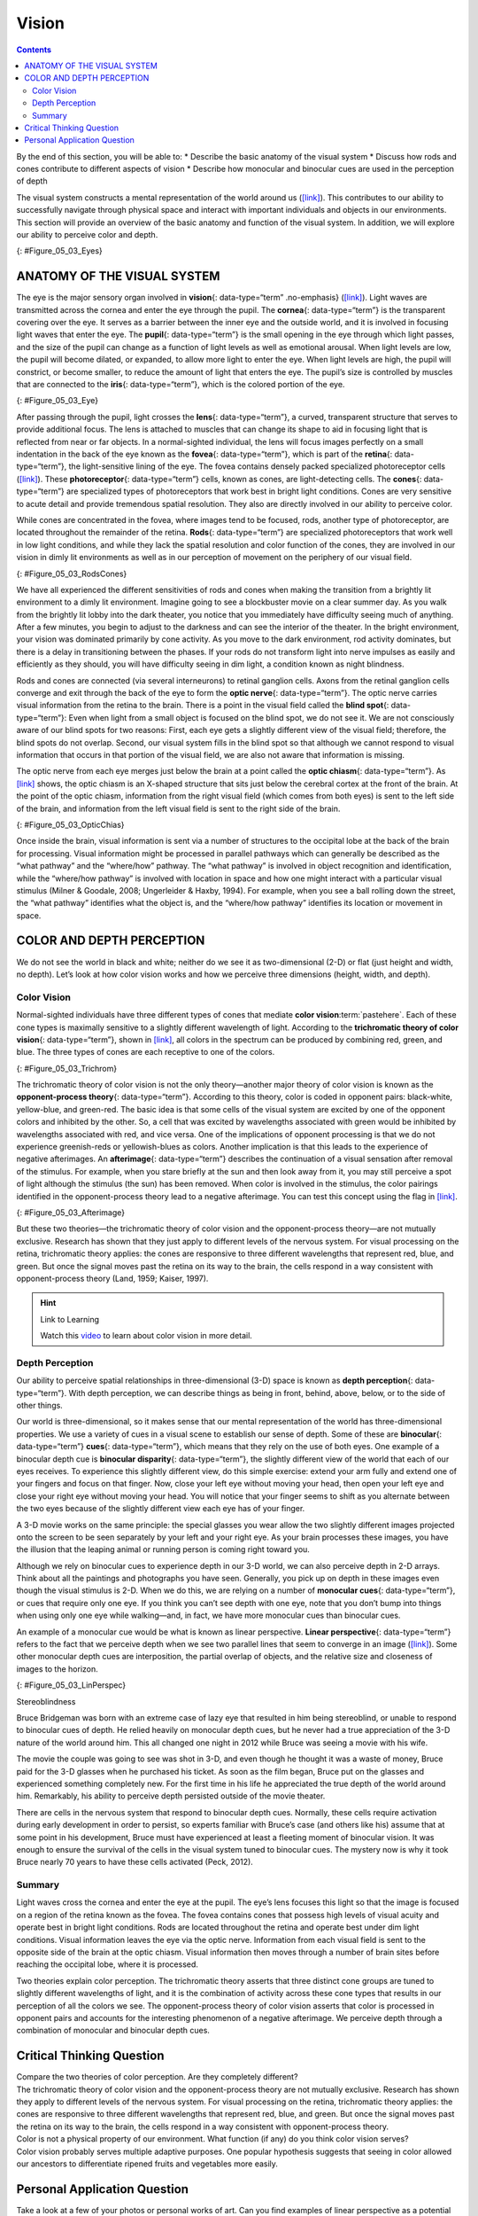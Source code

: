 ======
Vision
======



.. contents::
   :depth: 3
..

.. container::

   By the end of this section, you will be able to: \* Describe the
   basic anatomy of the visual system \* Discuss how rods and cones
   contribute to different aspects of vision \* Describe how monocular
   and binocular cues are used in the perception of depth

The visual system constructs a mental representation of the world around
us (`[link] <#Figure_05_03_Eyes>`__). This contributes to our ability to
successfully navigate through physical space and interact with important
individuals and objects in our environments. This section will provide
an overview of the basic anatomy and function of the visual system. In
addition, we will explore our ability to perceive color and depth.

|Several photographs of peoples’ eyes are shown.|\ {:
#Figure_05_03_Eyes}

ANATOMY OF THE VISUAL SYSTEM
============================

The eye is the major sensory organ involved in **vision**\ {:
data-type=“term” .no-emphasis} (`[link] <#Figure_05_03_Eye>`__). Light
waves are transmitted across the cornea and enter the eye through the
pupil. The **cornea**\ {: data-type=“term”} is the transparent covering
over the eye. It serves as a barrier between the inner eye and the
outside world, and it is involved in focusing light waves that enter the
eye. The **pupil**\ {: data-type=“term”} is the small opening in the eye
through which light passes, and the size of the pupil can change as a
function of light levels as well as emotional arousal. When light levels
are low, the pupil will become dilated, or expanded, to allow more light
to enter the eye. When light levels are high, the pupil will constrict,
or become smaller, to reduce the amount of light that enters the eye.
The pupil’s size is controlled by muscles that are connected to the
**iris**\ {: data-type=“term”}, which is the colored portion of the eye.

|Different parts of the eye are labeled in this illustration. The
cornea, pupil, iris, and lens are situated toward the front of the eye,
and at the back are the optic nerve, fovea, and retina.|\ {:
#Figure_05_03_Eye}

After passing through the pupil, light crosses the **lens**\ {:
data-type=“term”}, a curved, transparent structure that serves to
provide additional focus. The lens is attached to muscles that can
change its shape to aid in focusing light that is reflected from near or
far objects. In a normal-sighted individual, the lens will focus images
perfectly on a small indentation in the back of the eye known as the
**fovea**\ {: data-type=“term”}, which is part of the **retina**\ {:
data-type=“term”}, the light-sensitive lining of the eye. The fovea
contains densely packed specialized photoreceptor cells
(`[link] <#Figure_05_03_RodsCones>`__). These **photoreceptor**\ {:
data-type=“term”} cells, known as cones, are light-detecting cells. The
**cones**\ {: data-type=“term”} are specialized types of photoreceptors
that work best in bright light conditions. Cones are very sensitive to
acute detail and provide tremendous spatial resolution. They also are
directly involved in our ability to perceive color.

While cones are concentrated in the fovea, where images tend to be
focused, rods, another type of photoreceptor, are located throughout the
remainder of the retina. **Rods**\ {: data-type=“term”} are specialized
photoreceptors that work well in low light conditions, and while they
lack the spatial resolution and color function of the cones, they are
involved in our vision in dimly lit environments as well as in our
perception of movement on the periphery of our visual field.

|This illustration shows light reaching the optic nerve, beneath which
are Ganglion cells, and then rods and cones.|\ {:
#Figure_05_03_RodsCones}

We have all experienced the different sensitivities of rods and cones
when making the transition from a brightly lit environment to a dimly
lit environment. Imagine going to see a blockbuster movie on a clear
summer day. As you walk from the brightly lit lobby into the dark
theater, you notice that you immediately have difficulty seeing much of
anything. After a few minutes, you begin to adjust to the darkness and
can see the interior of the theater. In the bright environment, your
vision was dominated primarily by cone activity. As you move to the dark
environment, rod activity dominates, but there is a delay in
transitioning between the phases. If your rods do not transform light
into nerve impulses as easily and efficiently as they should, you will
have difficulty seeing in dim light, a condition known as night
blindness.

Rods and cones are connected (via several interneurons) to retinal
ganglion cells. Axons from the retinal ganglion cells converge and exit
through the back of the eye to form the **optic nerve**\ {:
data-type=“term”}. The optic nerve carries visual information from the
retina to the brain. There is a point in the visual field called the
**blind spot**\ {: data-type=“term”}: Even when light from a small
object is focused on the blind spot, we do not see it. We are not
consciously aware of our blind spots for two reasons: First, each eye
gets a slightly different view of the visual field; therefore, the blind
spots do not overlap. Second, our visual system fills in the blind spot
so that although we cannot respond to visual information that occurs in
that portion of the visual field, we are also not aware that information
is missing.

The optic nerve from each eye merges just below the brain at a point
called the **optic chiasm**\ {: data-type=“term”}. As
`[link] <#Figure_05_03_OpticChias>`__ shows, the optic chiasm is an
X-shaped structure that sits just below the cerebral cortex at the front
of the brain. At the point of the optic chiasm, information from the
right visual field (which comes from both eyes) is sent to the left side
of the brain, and information from the left visual field is sent to the
right side of the brain.

|An illustration shows the location of the occipital lobe, optic chiasm,
optic nerve, and the eyes in relation to their position in the brain and
head.|\ {: #Figure_05_03_OpticChias}

Once inside the brain, visual information is sent via a number of
structures to the occipital lobe at the back of the brain for
processing. Visual information might be processed in parallel pathways
which can generally be described as the “what pathway” and the
“where/how” pathway. The “what pathway” is involved in object
recognition and identification, while the “where/how pathway” is
involved with location in space and how one might interact with a
particular visual stimulus (Milner & Goodale, 2008; Ungerleider & Haxby,
1994). For example, when you see a ball rolling down the street, the
“what pathway” identifies what the object is, and the “where/how
pathway” identifies its location or movement in space.

COLOR AND DEPTH PERCEPTION
==========================

We do not see the world in black and white; neither do we see it as
two-dimensional (2-D) or flat (just height and width, no depth). Let’s
look at how color vision works and how we perceive three dimensions
(height, width, and depth).

Color Vision
------------

Normal-sighted individuals have three different types of cones that
mediate **color vision**:term:`pastehere`. Each of
these cone types is maximally sensitive to a slightly different
wavelength of light. According to the **trichromatic theory of color
vision**\ {: data-type=“term”}, shown in
`[link] <#Figure_05_03_Trichrom>`__, all colors in the spectrum can be
produced by combining red, green, and blue. The three types of cones are
each receptive to one of the colors.

|A graph is shown with “sensitivity” plotted on the y-axis and
“Wavelength” in nanometers plotted along the x-axis with measurements of
400, 500, 600, and 700. Three lines in different colors move from the
base to the peak of the y axis, and back to the base. The blue line
begins at 400 nm and hits its peak of sensitivity around 455 nanometers,
before the sensitivity drops off at roughly the same rate at which it
increased, returning to the lowest sensitivity around 530 nm . The green
line begins at 400 nm and reaches its peak of sensitivity around 535
nanometers. Its sensitivity then decreases at roughly the same rate at
which it increased, returning to the lowest sensitivity around 650 nm.
The red line follows the same pattern as the first two, beginning at 400
nm, increasing and decreasing at the same rate, and it hits its height
of sensitivity around 580 nanometers. Below this graph is a horizontal
bar showing the colors of the visible spectrum.|\ {:
#Figure_05_03_Trichrom}

The trichromatic theory of color vision is not the only theory—another
major theory of color vision is known as the **opponent-process
theory**\ {: data-type=“term”}. According to this theory, color is coded
in opponent pairs: black-white, yellow-blue, and green-red. The basic
idea is that some cells of the visual system are excited by one of the
opponent colors and inhibited by the other. So, a cell that was excited
by wavelengths associated with green would be inhibited by wavelengths
associated with red, and vice versa. One of the implications of opponent
processing is that we do not experience greenish-reds or yellowish-blues
as colors. Another implication is that this leads to the experience of
negative afterimages. An **afterimage**\ {: data-type=“term”} describes
the continuation of a visual sensation after removal of the stimulus.
For example, when you stare briefly at the sun and then look away from
it, you may still perceive a spot of light although the stimulus (the
sun) has been removed. When color is involved in the stimulus, the color
pairings identified in the opponent-process theory lead to a negative
afterimage. You can test this concept using the flag in
`[link] <#Figure_05_03_Afterimage>`__.

|An illustration shows a green flag with a thick, black-bordered yellow
lines meeting slightly to the left of the center. A small white dot sits
within the yellow space in the exact center of the flag.|\ {:
#Figure_05_03_Afterimage}

But these two theories—the trichromatic theory of color vision and the
opponent-process theory—are not mutually exclusive. Research has shown
that they just apply to different levels of the nervous system. For
visual processing on the retina, trichromatic theory applies: the cones
are responsive to three different wavelengths that represent red, blue,
and green. But once the signal moves past the retina on its way to the
brain, the cells respond in a way consistent with opponent-process
theory (Land, 1959; Kaiser, 1997).

.. hint:: Link to Learning

   Watch this `video <https://www.youtube.com/watch?v=1IqXyu14kpY>`__ to
   learn about color vision in more detail.

Depth Perception
----------------

Our ability to perceive spatial relationships in three-dimensional (3-D)
space is known as **depth perception**\ {: data-type=“term”}. With depth
perception, we can describe things as being in front, behind, above,
below, or to the side of other things.

Our world is three-dimensional, so it makes sense that our mental
representation of the world has three-dimensional properties. We use a
variety of cues in a visual scene to establish our sense of depth. Some
of these are **binocular**\ {: data-type=“term”} **cues**\ {:
data-type=“term”}, which means that they rely on the use of both eyes.
One example of a binocular depth cue is **binocular disparity**\ {:
data-type=“term”}, the slightly different view of the world that each of
our eyes receives. To experience this slightly different view, do this
simple exercise: extend your arm fully and extend one of your fingers
and focus on that finger. Now, close your left eye without moving your
head, then open your left eye and close your right eye without moving
your head. You will notice that your finger seems to shift as you
alternate between the two eyes because of the slightly different view
each eye has of your finger.

A 3-D movie works on the same principle: the special glasses you wear
allow the two slightly different images projected onto the screen to be
seen separately by your left and your right eye. As your brain processes
these images, you have the illusion that the leaping animal or running
person is coming right toward you.

Although we rely on binocular cues to experience depth in our 3-D world,
we can also perceive depth in 2-D arrays. Think about all the paintings
and photographs you have seen. Generally, you pick up on depth in these
images even though the visual stimulus is 2-D. When we do this, we are
relying on a number of **monocular cues**\ {: data-type=“term”}, or cues
that require only one eye. If you think you can’t see depth with one
eye, note that you don’t bump into things when using only one eye while
walking—and, in fact, we have more monocular cues than binocular cues.

An example of a monocular cue would be what is known as linear
perspective. **Linear perspective**\ {: data-type=“term”} refers to the
fact that we perceive depth when we see two parallel lines that seem to
converge in an image (`[link] <#Figure_05_03_LinPerspec>`__). Some other
monocular depth cues are interposition, the partial overlap of objects,
and the relative size and closeness of images to the horizon.

|A photograph shows an empty road that continues toward the
horizon.|\ {: #Figure_05_03_LinPerspec}

.. container:: dig-deeper

   .. container::

      Stereoblindness

   Bruce Bridgeman was born with an extreme case of lazy eye that
   resulted in him being stereoblind, or unable to respond to binocular
   cues of depth. He relied heavily on monocular depth cues, but he
   never had a true appreciation of the 3-D nature of the world around
   him. This all changed one night in 2012 while Bruce was seeing a
   movie with his wife.

   The movie the couple was going to see was shot in 3-D, and even
   though he thought it was a waste of money, Bruce paid for the 3-D
   glasses when he purchased his ticket. As soon as the film began,
   Bruce put on the glasses and experienced something completely new.
   For the first time in his life he appreciated the true depth of the
   world around him. Remarkably, his ability to perceive depth persisted
   outside of the movie theater.

   There are cells in the nervous system that respond to binocular depth
   cues. Normally, these cells require activation during early
   development in order to persist, so experts familiar with Bruce’s
   case (and others like his) assume that at some point in his
   development, Bruce must have experienced at least a fleeting moment
   of binocular vision. It was enough to ensure the survival of the
   cells in the visual system tuned to binocular cues. The mystery now
   is why it took Bruce nearly 70 years to have these cells activated
   (Peck, 2012).

Summary
-------

Light waves cross the cornea and enter the eye at the pupil. The eye’s
lens focuses this light so that the image is focused on a region of the
retina known as the fovea. The fovea contains cones that possess high
levels of visual acuity and operate best in bright light conditions.
Rods are located throughout the retina and operate best under dim light
conditions. Visual information leaves the eye via the optic nerve.
Information from each visual field is sent to the opposite side of the
brain at the optic chiasm. Visual information then moves through a
number of brain sites before reaching the occipital lobe, where it is
processed.

Two theories explain color perception. The trichromatic theory asserts
that three distinct cone groups are tuned to slightly different
wavelengths of light, and it is the combination of activity across these
cone types that results in our perception of all the colors we see. The
opponent-process theory of color vision asserts that color is processed
in opponent pairs and accounts for the interesting phenomenon of a
negative afterimage. We perceive depth through a combination of
monocular and binocular depth cues.

.. card-carousel:: Review Questions

    .. card:: Question

      The \_______\_ is a small indentation of the retina that contains
      cones.

      1. optic chiasm
      2. optic nerve
      3. fovea
      4. iris {: type=“a”}

  .. dropdown:: Check Answer

      C
  .. Card:: Question

      \_______\_ operate best under bright light conditions.

      1. cones
      2. rods
      3. retinal ganglion cells
      4. striate cortex {: type=“a”}

  .. dropdown:: Check Answer

      A
  .. Card:: Question

      \_______\_ depth cues require the use of both eyes.

      1. monocular
      2. binocular
      3. linear perspective
      4. accommodating {: type=“a”}

  .. dropdown:: Check Answer

      B
  .. Card:: Question


      If you were to stare at a green dot for a relatively long period
      of time and then shift your gaze to a blank white screen, you
      would see a \_______\_ negative afterimage.

      1. blue
      2. yellow
      3. black
      4. red {: type=“a”}

   .. container::

      D

Critical Thinking Question
==========================

.. container::

   .. container::

      Compare the two theories of color perception. Are they completely
      different?

   .. container::

      The trichromatic theory of color vision and the opponent-process
      theory are not mutually exclusive. Research has shown they apply
      to different levels of the nervous system. For visual processing
      on the retina, trichromatic theory applies: the cones are
      responsive to three different wavelengths that represent red,
      blue, and green. But once the signal moves past the retina on its
      way to the brain, the cells respond in a way consistent with
      opponent-process theory.

.. container::

   .. container::

      Color is not a physical property of our environment. What function
      (if any) do you think color vision serves?

   .. container::

      Color vision probably serves multiple adaptive purposes. One
      popular hypothesis suggests that seeing in color allowed our
      ancestors to differentiate ripened fruits and vegetables more
      easily.

Personal Application Question
=============================

.. container::

   .. container::

      Take a look at a few of your photos or personal works of art. Can
      you find examples of linear perspective as a potential depth cue?

.. glossary::

   afterimage
      continuation of a visual sensation after removal of the stimulus ^
   binocular cue
      cue that relies on the use of both eyes ^
   binocular disparity
      slightly different view of the world that each eye receives ^
   blind spot
      point where we cannot respond to visual information in that
      portion of the visual field ^
   cone
      specialized photoreceptor that works best in bright light
      conditions and detects color ^
   cornea
      transparent covering over the eye ^
   depth perception
      ability to perceive depth ^
   fovea
      small indentation in the retina that contains cones ^
   iris
      colored portion of the eye ^
   lens
      curved, transparent structure that provides additional focus for
      light entering the eye ^
   linear perspective
      perceive depth in an image when two parallel lines seem to
      converge ^
   monocular cue
      cue that requires only one eye ^
   opponent-process theory of color perception
      color is coded in opponent pairs: black-white, yellow-blue, and
      red-green ^
   optic chiasm
      X-shaped structure that sits just below the brain’s ventral
      surface; represents the merging of the optic nerves from the two
      eyes and the separation of information from the two sides of the
      visual field to the opposite side of the brain ^
   optic nerve
      carries visual information from the retina to the brain ^
   photoreceptor
      light-detecting cell ^
   pupil
      small opening in the eye through which light passes ^
   retina
      light-sensitive lining of the eye ^
   rod
      specialized photoreceptor that works well in low light conditions
      ^
   trichromatic theory of color perception
      color vision is mediated by the activity across the three groups
      of cones

.. |Several photographs of peoples’ eyes are shown.| image:: ../resources/CNX_Psych_05_03_Eyes.jpg
.. |Different parts of the eye are labeled in this illustration. The cornea, pupil, iris, and lens are situated toward the front of the eye, and at the back are the optic nerve, fovea, and retina.| image:: ../resources/CNX_Psych_05_03_Eye.jpg
.. |This illustration shows light reaching the optic nerve, beneath which are Ganglion cells, and then rods and cones.| image:: ../resources/CNX_Psych_05_03_RodsCones.jpg
.. |An illustration shows the location of the occipital lobe, optic chiasm, optic nerve, and the eyes in relation to their position in the brain and head.| image:: ../resources/CNX_Psych_05_03_OpticChias.jpg
.. |A graph is shown with “sensitivity” plotted on the y-axis and “Wavelength” in nanometers plotted along the x-axis with measurements of 400, 500, 600, and 700. Three lines in different colors move from the base to the peak of the y axis, and back to the base. The blue line begins at 400 nm and hits its peak of sensitivity around 455 nanometers, before the sensitivity drops off at roughly the same rate at which it increased, returning to the lowest sensitivity around 530 nm . The green line begins at 400 nm and reaches its peak of sensitivity around 535 nanometers. Its sensitivity then decreases at roughly the same rate at which it increased, returning to the lowest sensitivity around 650 nm. The red line follows the same pattern as the first two, beginning at 400 nm, increasing and decreasing at the same rate, and it hits its height of sensitivity around 580 nanometers. Below this graph is a horizontal bar showing the colors of the visible spectrum.| image:: ../resources/CNX_Psych_05_03_Trichrom.jpg
.. |An illustration shows a green flag with a thick, black-bordered yellow lines meeting slightly to the left of the center. A small white dot sits within the yellow space in the exact center of the flag.| image:: ../resources/CNX_Psych_05_03_Afterimage.jpg
.. |A photograph shows an empty road that continues toward the horizon.| image:: ../resources/CNX_Psych_05_03_LinPerspec.jpg
